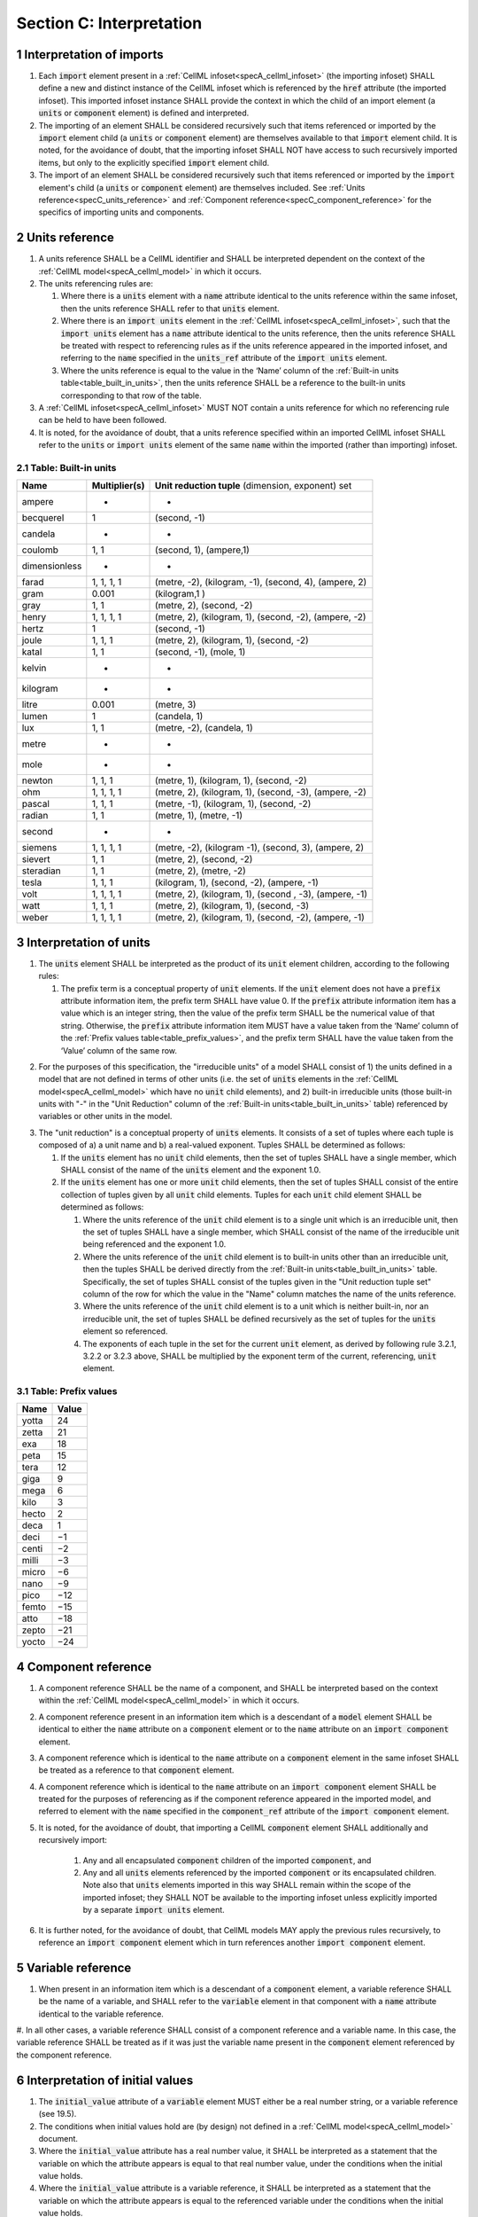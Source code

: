 .. _sectionC:

.. sectnum::

===========================================
Section C: Interpretation
===========================================

.. marker_interpretation_of_imports_start

.. _specC_interpretation_of_imports:

Interpretation of imports
-------------------------

#. Each :code:`import` element present in a :ref:`CellML infoset<specA_cellml_infoset>` (the importing infoset) SHALL define a new and distinct instance of the CellML infoset which is referenced by the :code:`href` attribute (the imported infoset). This imported infoset instance SHALL provide the context in which the child of an import element (a :code:`units` or :code:`component` element) is defined and interpreted.

#. The importing of an element SHALL be considered recursively such that items referenced or imported by the :code:`import` element child (a :code:`units` or :code:`component` element) are themselves available to that :code:`import` element child.
   It is noted, for the avoidance of doubt, that the importing infoset SHALL NOT have access to such recursively imported items, but only to the explicitly specified :code:`import` element child.

#. The import of an element SHALL be considered recursively such that items referenced or imported by the :code:`import` element's child (a :code:`units` or :code:`component` element) are themselves included.
   See :ref:`Units reference<specC_units_reference>` and :ref:`Component reference<specC_component_reference>` for the specifics of importing units and components.

.. marker_interpretation_of_imports_end
.. marker_units_reference_start

.. _specC_units_reference:

Units reference
---------------

#. A units reference SHALL be a CellML identifier and SHALL be  interpreted dependent on the context of the :ref:`CellML model<specA_cellml_model>` in which it occurs.

#. The units referencing rules are:

   #. Where there is a :code:`units` element with a :code:`name` attribute identical to the units reference within the same infoset, then the units reference SHALL refer to that :code:`units` element.  

   #. Where there is an :code:`import units` element in the :ref:`CellML infoset<specA_cellml_infoset>`, such that the :code:`import units` element has a :code:`name` attribute identical to the units reference, then the units reference SHALL be treated with respect to referencing rules as if the units reference appeared in the imported infoset, and referring to the :code:`name` specified in the :code:`units_ref` attribute of the :code:`import units` element.

   #. Where the units reference is equal to the value in the ‘Name’ column of the :ref:`Built-in units table<table_built_in_units>`, then the units reference SHALL be a reference to the built-in units corresponding to that row of the table.

#. A :ref:`CellML infoset<specA_cellml_infoset>` MUST NOT contain a units reference for which no referencing rule can be held to have been followed.

#. It is noted, for the avoidance of doubt, that a units reference specified within an imported CellML infoset SHALL refer to the :code:`units` or :code:`import units` element of the same :code:`name` within the imported (rather than importing) infoset.

.. marker_units_reference1

.. _table_built_in_units:

Table: Built-in units
~~~~~~~~~~~~~~~~~~~~~

+---------------+-------------------+--------------------------------+
| **Name**      | **Multiplier(s)** | **Unit reduction tuple**       |
|               |                   | (dimension, exponent) set      |
+---------------+-------------------+--------------------------------+
| ampere        | -                 | -                              |
+---------------+-------------------+--------------------------------+
| becquerel     | 1                 | (second, -1)                   |
+---------------+-------------------+--------------------------------+
| candela       | -                 | -                              |
+---------------+-------------------+--------------------------------+
| coulomb       | 1, 1              | (second, 1), (ampere,1)        |
+---------------+-------------------+--------------------------------+
| dimensionless | -                 | -                              |
+---------------+-------------------+--------------------------------+
| farad         | 1, 1, 1, 1        | (metre, -2), (kilogram, -1),   |
|               |                   | (second, 4), (ampere, 2)       |
+---------------+-------------------+--------------------------------+
| gram          | 0.001             | (kilogram,1 )                  |
+---------------+-------------------+--------------------------------+
| gray          | 1, 1              | (metre, 2), (second, -2)       |
+---------------+-------------------+--------------------------------+
| henry         | 1, 1, 1, 1        | (metre, 2), (kilogram, 1),     |
|               |                   | (second, -2), (ampere, -2)     |
+---------------+-------------------+--------------------------------+
| hertz         | 1                 | (second, -1)                   |
+---------------+-------------------+--------------------------------+
| joule         | 1, 1, 1           | (metre, 2), (kilogram, 1),     |
|               |                   | (second, -2)                   |
+---------------+-------------------+--------------------------------+
| katal         | 1, 1              | (second, -1), (mole, 1)        |
+---------------+-------------------+--------------------------------+
| kelvin        | -                 | -                              |
+---------------+-------------------+--------------------------------+
| kilogram      | -                 | -                              |
+---------------+-------------------+--------------------------------+
| litre         | 0.001             | (metre, 3)                     |
+---------------+-------------------+--------------------------------+
| lumen         | 1                 | (candela, 1)                   |
+---------------+-------------------+--------------------------------+
| lux           | 1, 1              | (metre, -2), (candela, 1)      |
+---------------+-------------------+--------------------------------+
| metre         | -                 | -                              |
+---------------+-------------------+--------------------------------+
| mole          | -                 | -                              |
+---------------+-------------------+--------------------------------+
| newton        | 1, 1, 1           | (metre, 1), (kilogram, 1),     |
|               |                   | (second, -2)                   |
+---------------+-------------------+--------------------------------+
| ohm           | 1, 1, 1, 1        | (metre, 2), (kilogram, 1),     |
|               |                   | (second, -3), (ampere, -2)     |
+---------------+-------------------+--------------------------------+
| pascal        | 1, 1, 1           | (metre, -1), (kilogram, 1),    |
|               |                   | (second, -2)                   |
+---------------+-------------------+--------------------------------+
| radian        | 1, 1              | (metre, 1), (metre, -1)        |
+---------------+-------------------+--------------------------------+
| second        | -                 | -                              |
+---------------+-------------------+--------------------------------+
| siemens       | 1, 1, 1, 1        | (metre, -2), (kilogram -1),    |
|               |                   | (second, 3), (ampere, 2)       |
+---------------+-------------------+--------------------------------+
| sievert       | 1, 1              | (metre, 2), (second, -2)       |
+---------------+-------------------+--------------------------------+
| steradian     | 1, 1              | (metre, 2), (metre, -2)        |
+---------------+-------------------+--------------------------------+
| tesla         | 1, 1, 1           | (kilogram, 1), (second, -2),   |
|               |                   | (ampere, -1)                   |
+---------------+-------------------+--------------------------------+
| volt          | 1, 1, 1, 1        | (metre, 2), (kilogram, 1),     |
|               |                   | (second , -3), (ampere, -1)    |
+---------------+-------------------+--------------------------------+
| watt          | 1, 1, 1           | (metre, 2), (kilogram, 1),     |
|               |                   | (second, -3)                   |
+---------------+-------------------+--------------------------------+
| weber         | 1, 1, 1, 1        | (metre, 2), (kilogram, 1),     |
|               |                   | (second, -2), (ampere, -1)     |
+---------------+-------------------+--------------------------------+

.. marker_units_reference_end
.. marker_interpretation_of_units_start

.. _specC_interpretation_of_units:

Interpretation of units
-----------------------

1. The :code:`units` element SHALL be interpreted as the product of its
   :code:`unit` element children, according to the following rules:

   1. The prefix term is a conceptual property of :code:`unit` elements.
      If the :code:`unit` element does not have a :code:`prefix` attribute information item, the prefix term SHALL have value 0.
      If the :code:`prefix` attribute information item has a value which is an integer string, then the value of the prefix term SHALL be the numerical value of that string.
      Otherwise, the :code:`prefix` attribute information item MUST have a value taken from the ‘Name’ column of the :ref:`Prefix values table<table_prefix_values>`, and the prefix term SHALL have the value taken from the ‘Value’ column of the same row.

.. marker_interpretation_of_units_1_1

   2. The exponent term is a conceptual property of :code:`unit` elements.
      If a :code:`unit` element has no :code:`exponent` attribute information item, the exponent term SHALL have value 1.0.
      Otherwise, the value of the :code:`exponent` attribute information item MUST be a real number string, and the value of the exponent term SHALL be the numerical value of that string.

   3. The multiplier term is a conceptual property of :code:`unit` elements.
      If a :code:`unit` element has no :code:`multiplier` attribute information item, the multiplier term SHALL have value 1.0.
      Otherwise, the value of the :code:`multiplier` attribute information item MUST be a real number string, and the value of the multiplier term SHALL be the numerical value of that string.

.. marker_interpretation_of_units_1_3

   4. The relationship between the product, :math:`P`, of numerical values given in each and every child :code:`unit` element units, to a numerical value, :math:`x`, with units given by the encompassing :code:`units` element, SHALL be

      .. image:: images/equation_units_expansion.png
          :align: center
          :width: 50%

      where: :math:`u_x` denotes the units of the :code:`units` element; :math:`p_i`, :math:`e_i`, :math:`m_i` and :math:`u_i` refer to the prefix, exponent and multiplier terms and units of the :math:`i^{th}` :code:`unit` child element, respectively.
      Square brackets encompass the units of numerical values.

.. marker_interpretation_of_units_1_4

2. For the purposes of  this specification, the "irreducible units" of a model SHALL consist of 1) the units defined in a model that are not defined in terms of other units (i.e. the set of :code:`units` elements in the :ref:`CellML model<specA_cellml_model>` which have no :code:`unit` child elements), and 2) built-in irreducible units (those built-in units with "-" in the "Unit Reduction" column of the :ref:`Built-in units<table_built_in_units>` table) referenced by variables or other units in the model.

.. marker_interpretation_of_units_2

3. The "unit reduction" is a conceptual property of :code:`units` elements.
   It consists of a set of tuples where each tuple is composed of a) a unit name and b) a real-valued exponent.
   Tuples SHALL be determined as follows:

   1. If the :code:`units` element has no :code:`unit` child elements, then the set of tuples SHALL have a single member, which SHALL consist of the name of the :code:`units` element and the exponent 1.0.

   2. If the :code:`units` element has one or more :code:`unit` child elements, then the set of tuples SHALL consist of the entire collection of tuples given by all :code:`unit` child elements.
      Tuples for each :code:`unit` child element SHALL be determined as follows:

      1. Where the units reference of the :code:`unit` child element is to a single unit which is an irreducible unit, then the set of tuples SHALL have a single member, which SHALL consist of the name of the irreducible unit being referenced and the exponent 1.0.

      2. Where the units reference of the :code:`unit` child element is to built-in units other than an irreducible unit, then the tuples SHALL be derived directly from the :ref:`Built-in units<table_built_in_units>` table.
         Specifically, the set of tuples SHALL consist of the tuples given in the "Unit reduction tuple set" column of the row for which the value in the "Name" column matches the name of the units reference.

      3. Where the units reference of the :code:`unit` child element is to a unit which is neither built-in, nor an irreducible unit, the set of tuples SHALL be defined recursively as the set of tuples for the :code:`units` element so referenced.

      4. The exponents of each tuple in the set for the current :code:`unit` element, as derived by following rule 3.2.1, 3.2.2 or 3.2.3 above, SHALL be multiplied by the exponent term of the current, referencing, :code:`unit` element.

.. marker_interpretation_of_units_3_2

   3. Tuples which have the name element of ‘dimensionless’ SHALL be removed from the set of tuples.
      Note that this can result in the set of tuples being empty.

.. marker_interpretation_of_units_3_3

   4. Where the set of tuples consists of tuples which have the same name element, those tuples SHALL be combined into a single tuple with that name element and an exponent being the sum of the combined tuples’ exponents.
      If the resulting tuple’s exponent term is zero, the tuple SHALL be removed from the set of tuples.
      Note that this can result in the set of tuples being empty.

.. marker_interpretation_of_units_3_4

.. _table_prefix_values:

Table: Prefix values
~~~~~~~~~~~~~~~~~~~~

======== =========
**Name** **Value**
yotta    24
zetta    21
exa      18
peta     15
tera     12
giga     9
mega     6
kilo     3
hecto    2
deca     1
deci     −1
centi    −2
milli    −3
micro    −6
nano     −9
pico     −12
femto    −15
atto     −18
zepto    −21
yocto    −24
======== =========


.. marker_interpretation_of_units_end
.. marker_component_reference_start

.. _specC_component_reference:

Component reference
-------------------

#. A component reference SHALL be the name of a component, and SHALL be interpreted based on the context within the :ref:`CellML model<specA_cellml_model>` in which it occurs.

#. A component reference present in an information item which is a descendant of a :code:`model` element SHALL be identical to either the :code:`name` attribute on a :code:`component` element or to the :code:`name` attribute on an :code:`import component` element.

#. A component reference which is identical to the :code:`name` attribute on a :code:`component` element in the same infoset SHALL be treated as a reference to that :code:`component` element.

#. A component reference which is identical to the :code:`name` attribute on an :code:`import component` element SHALL be treated for the purposes of referencing as if the component reference appeared in the imported model, and referred to element with the :code:`name` specified in the :code:`component_ref` attribute of the :code:`import component` element.

#. It is noted, for the avoidance of doubt, that importing a CellML :code:`component` element SHALL additionally and recursively import:

      #. Any and all encapsulated :code:`component` children of the imported :code:`component`, and
      #. Any and all :code:`units` elements referenced by the imported :code:`component` or its encapsulated children.
         Note also that :code:`units` elements imported in this way SHALL remain within the scope of the imported infoset; they SHALL NOT be available to the importing infoset unless explicitly imported by a separate :code:`import units` element.

#. It is further noted, for the avoidance of doubt, that CellML models MAY apply the previous rules recursively, to reference an :code:`import component` element which in turn references another :code:`import component` element.

.. marker_component_reference_end
.. marker_variable_reference_start

.. _specC_variable_reference:

Variable reference
------------------

#. When present in an information item which is a descendant of a :code:`component` element, a variable reference SHALL be the name of a variable, and SHALL refer to the :code:`variable` element in that component with a :code:`name` attribute identical to the variable reference.

#. In all other cases, a variable reference SHALL consist of a component reference and a variable name.
In this case, the variable reference SHALL be treated as if it was just the variable name present in the :code:`component` element referenced by the component reference.

.. marker_variable_reference_end
.. marker_interpretation_of_initial_values_start

.. _specC_initial_values:

Interpretation of initial values
--------------------------------

#. The :code:`initial_value` attribute of a :code:`variable` element MUST either be a real number string, or a variable reference (see 19.5).

#. The conditions when initial values hold are (by design) not defined in a :ref:`CellML model<specA_cellml_model>` document.

#. Where the :code:`initial_value` attribute has a real number value, it SHALL be interpreted as a statement that the variable on which the attribute appears is equal to that real number value, under the conditions when the initial value holds.

#. Where the :code:`initial_value` attribute is a variable reference, it SHALL be interpreted as a statement that the variable on which the attribute appears is equal to the referenced variable under the conditions when the initial value holds.

.. marker_interpretation_of_initial_values_end
.. marker_effect_of_units_on_variables_start

.. _specC_effect_of_units_on_variables:

Effect of units on variables
----------------------------

#. The value of the :code:`units` attribute on every :code:`variable` element MUST be a valid units reference.
   The target of this units reference is referred to as the variable units, and the corresponding unit reduction (see :ref:`Interpretation of units<specC_interpretation_of_units>`) is referred to as the variable unit reduction.

.. marker_effect_of_units_on_variables_end
.. marker_interpretation_of_mathematics_start

.. _specC_interpretation_of_mathematics:

Interpretation of mathematics
-----------------------------

#. The following :code:`component` elements SHALL, for the purposes of this specification, be “pertinent component elements”:

   #. All :code:`component` elements in the top-level :ref:`CellML infoset<specA_cellml_infoset>` for the :ref:`CellML model<specA_cellml_model>`;

   #. All :code:`component` elements referenced by :code:`import component` elements (see :ref:`The import component element <specC_component_reference>`) in the top-level :ref:`CellML infoset<specA_cellml_infoset>`; and

   #. All :code:`component` elements which are descendants in the encapsulation digraph (see :ref:`Interpretation of encapsulation <specC_interpretation_of_encapsulation>`) of a pertinent :code:`component` element.

#. Every MathML element in the :ref:`CellML model<specA_cellml_model>` which appears as a direct child information item of a MathML :code:`math` element information item, which in turn appears as a child information item of a pertinent :code:`component` element, SHALL be treated, in terms of the semantics of the mathematical model, as a statement which holds true unconditionally.

#. Units referenced by a :code:`units` attribute information item SHALL NOT affect the mathematical interpretation of the :ref:`CellML model<specA_cellml_model>`.

.. marker_interpretation_of_mathematics_end
.. marker_interpretation_of_encapsulation_start

.. _specC_interpretation_of_encapsulation:

Interpretation of encapsulation
-------------------------------

#. For the purposes of this specification, there SHALL be a “conceptual encapsulation digraph” in which there is EXACTLY one node for every component in the :ref:`CellML model<specA_cellml_model>`.
    Therefore the encapsulation digraph will not contain any loops.

#. Where a :code:`component_ref` element appears as a child of another :code:`component_ref` element, there SHALL be an arc in the encapsulation digraph, and that arc SHALL be from the node corresponding to the component referenced by the parent :code:`component_ref` element, and to the node corresponding to the component referenced by the child :code:`component_ref` element.

#. The encapsulated set for a component *A* SHALL be the set of all components *B* such that there exists an arc in the encapsulation digraph from the node corresponding to *A* to the node corresponding to *B*.

#. The encapsulation parent for a component *A* SHALL be the component corresponding to the node which is the parent node in the encapsulation digraph of the node corresponding to *A*.

#. The sibling set for a component *A* SHALL be the set of all components which have the same encapsulation parent as *A*, or in the case that *A* has no encapsulation parent, SHALL be the set of all components which do not have an encapsulation parent.

#. The hidden set for a component *A* SHALL be the set of all components *B* where component *B* is not in the encapsulated set for component *A*, and component *B* is not the encapsulation parent of component *A*, and component *B* is not in the sibling set for component *A*.

#. There MUST NOT be a :code:`connection` element such that the component referenced by the :code:`component_1` attribute is in the hidden set of the component referenced by the :code:`component_2` attribute, nor vice versa.

.. marker_interpretation_of_encapsulation_end
.. marker_interpretation_of_map_variables_start

.. _specC_interpretation_of_map_variables:

Interpretation of map_variables
-------------------------------

#.  For the purposes of this specification, the variable equivalence (conceptual) network SHALL be an undirected graph with one node for every :code:`variable` element in the :ref:`CellML model<specA_cellml_model>`.
    The arcs of this graph SHALL be equivalences defined in the CellML model.

#.  For each :code:`map_variables` element present in the CellML model, we define variables *A* and *B* for use in the rules in this section as follows.

    #. Variable *A* SHALL be the variable referenced by the encompassing :code:`connection` element’s :code:`component_1` and this :code:`map_variables` element’s :code:`variable_1` attribute.

    #. Variable *B* SHALL be the variable referenced by the encompassing :code:`connection` element’s :code:`component_2` and this :code:`map_variables` element’s :code:`variable_2` attribute.

#.  For every :code:`map_variables` element present in the CellML model, there SHALL be an arc in the variable equivalence network.

    #. One endpoint of the arc in the variable equivalence network SHALL be the node corresponding to variable *A*.

    #. One endpoint of the arc in the variable equivalence network SHALL be the node corresponding to variable *B*.

#.  CellML models MUST NOT contain any pair of :code:`map_variables` elements which duplicates an existing arc in the variable equivalence network.

#.  The variable equivalence network MUST NOT contain any cycles.

#.  For each :code:`map_variables` element present in the CellML model, the variable unit reduction (see :ref:`Effect of units on variables <specC_effect_of_units_on_variables>` ) of variable *A* MUST have an identical set of tuples to the variable unit reduction of variable *B*.
    Two sets of tuples SHALL be considered identical if all of the tuples from each set are present in the other, or if both sets are empty.
    Two tuples are considered identical if and only if both the name and exponent value of each tuple are equivalent.

#.  Tuples differing by a multiplying factor in their unit reduction MUST be taken into account when interpreting the numerical values of the variables (see :ref:`Interpretation of units<specC_interpretation_of_units>`).

#.  For a given variable, the available interfaces SHALL be determined by the :code:`interface` attribute information item on the corresponding :code:`variable` element as follows.

    #. A value of :code:`public` specifies that the variable has a public interface.

    #. A value of :code:`private` specifies that the variable has a private interface.

    #. A value of :code:`public_and_private` specifies that the variable has both a public and a private interface.

    #. A value of :code:`none` specifies that the variable has no interface.

    #. If the :code:`interface` attribute information item is absent, then the variable has no interface.

#.  The applicable interfaces for variables *A* and *B* SHALL be defined as follows.

    #. When the parent :code:`component` element of variable *A* is in the sibling set of the parent :code:`component` element of variable *B*, the applicable interface for both variables *A* and *B* SHALL be the public interface.

    #. When the parent :code:`component` element of variable *A* is in the encapsulated set of the parent :code:`component` element of variable *B*, the applicable interface for variable *A* SHALL be the public interface, and the applicable interface for variable *B* SHALL be the private interface.

    #. When the parent :code:`component` element of variable *B* is in the encapsulated set of the parent :code:`component` element of variable *A*, the applicable interface for variable *A* SHALL be the private interface, and the applicable interface for variable *B* SHALL be the public interface.

#.  CellML models MUST only contain :code:`map_variables` elements where the interface of variable *A* and the interface of variable *B* are applicable interfaces.

#.  The :code:`variable` elements in a CellML model SHALL be treated as belonging to a single “connected variable set”.
    Each set of connected variables is the set of all :code:`variable` elements for which the corresponding nodes in the variable equivalence network form a connected subgraph.
    Each set of connected variables represents one variable in the underlying mathematical model.

.. marker_interpretation_of_map_variables_end
.. marker_interpretation_of_variable_resets_start

.. _specC_interpretation_of_variable_resets:

Interpretation of variable resets
---------------------------------

#. Each :code:`reset` element describes a change to be applied to the variable referenced by the :code:`variable` attribute when specified conditions are met during the simulation of the model.

#. All :code:`reset` elements SHALL be considered sequentially for the connected variable set (see :ref:`Interpretation of map_variables<specC_interpretation_of_map_variables>`) to which the referenced variable belongs.
   The sequence SHALL be determined by the value of the reset element’s :code:`order` attribute, lowest (least positive / most negative) having priority.

#. The condition under which a reset occurs SHALL be defined by the equality of the reset element’s :code:`test_variable` attribute and the evaluation of the MathML expression encoded in the :code:`test_value`.

#. When a reset occurs, the variable referenced by the reset element’s :code:`variable` attribute SHALL be set to the result of evaluating the MathML expression encoded in the :code:`reset_value`.

.. marker_interpretation_of_variable_resets_end
